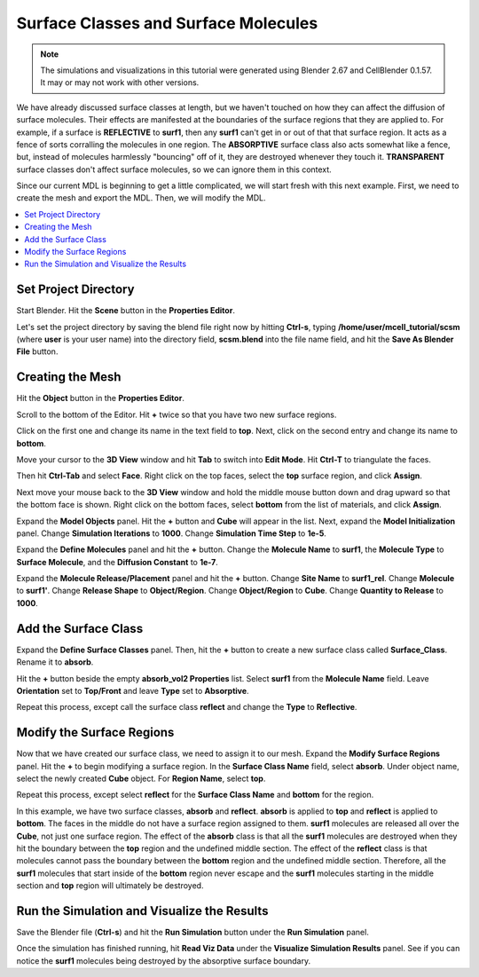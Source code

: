.. _surf_class_surf_mol:

*********************************************
Surface Classes and Surface Molecules
*********************************************

.. CellBlender Source ID = 55f468aa7b71e044b3b199786f5af1d83bb3cab8
   Git Repo SHA1 ID: 76c4b2c18c851facefad7398f3f9c86a0abb8cdc

.. note::
    The simulations and visualizations in this tutorial were generated using
    Blender 2.67 and CellBlender 0.1.57. It may or may not work with other
    versions.

We have already discussed surface classes at length, but we haven't touched on
how they can affect the diffusion of surface molecules. Their effects are
manifested at the boundaries of the surface regions that they are applied to.
For example, if a surface is **REFLECTIVE** to **surf1**, then any **surf1**
can't get in or out of that that surface region. It acts as a fence of sorts
corralling the molecules in one region. The **ABSORPTIVE** surface class also
acts somewhat like a fence, but, instead of molecules harmlessly "bouncing" off
of it, they are destroyed whenever they touch it. **TRANSPARENT** surface
classes don't affect surface molecules, so we can ignore them in this context.

Since our current MDL is beginning to get a little complicated, we will start
fresh with this next example. First, we need to create the mesh and export the
MDL. Then, we will modify the MDL.

.. contents:: :local:

.. _surf_class_sm_mesh:

Set Project Directory
---------------------------------------------

Start Blender. Hit the **Scene** button in the **Properties Editor**. 

.. image:: ./images/scene_button.png

Let's set the project directory by saving the blend file right now by hitting
**Ctrl-s**, typing **/home/user/mcell_tutorial/scsm** (where **user** is your
user name) into the directory field, **scsm.blend** into the file name field,
and hit the **Save As Blender File** button.

.. image:: ./images/scsm_project_dir.png

Creating the Mesh
---------------------------------------------

..
  comment out video until updated. 
  Let's look at an example. First we need to create the model in Blender. To do
  this, either watch the following video tutorial or follow along with the
  instructions below.
  
  .. raw:: html
  
      <video id="my_video_1" class="video-js vjs-default-skin" controls
        preload="metadata" width="960" height="540" 
        data-setup='{"example_option":true}'>
        <source src="http://www.mcell.psc.edu/tutorials/videos/main/sc_sm.ogg" type='video/ogg'/>
      </video>

Hit the **Object** button in the **Properties Editor**.

.. image:: ./images/object_button.png

Scroll to the bottom of the Editor. Hit **+** twice so that you have two new
surface regions. 

.. image:: ./images/scsm_top_bottom_regions.png

Click on the first one and change its name in the text field to **top**. Next,
click on the second entry and change its name to **bottom**.

.. image:: ./images/gs_triangulate.png

Move your cursor to the **3D View** window and hit **Tab** to switch into
**Edit Mode**.  Hit **Ctrl-T** to triangulate the faces.

.. image:: ./images/gs_ctrl_tab.png

.. image:: ./images/gs_select_top.png

Then hit **Ctrl-Tab** and select **Face**. Right click on the top faces, select
the **top** surface region, and click **Assign**.

.. image:: ./images/scsm_select_bottom.png

Next move your mouse back to the **3D View** window and hold the middle mouse
button down and drag upward so that the bottom face is shown. Right click on
the bottom faces, select **bottom** from the list of materials, and click
**Assign**.

.. image:: ./images/scsm_model_objects_init.png

Expand the **Model Objects** panel. Hit the **+** button and **Cube** will
appear in the list. Next, expand the **Model Initialization** panel. Change
**Simulation Iterations** to **1000**. Change **Simulation Time Step** to
**1e-5**.

.. image:: ./images/scsm_define_surf_molec.png

Expand the **Define Molecules** panel and hit the **+** button. Change the
**Molecule Name** to **surf1**, the **Molecule Type** to **Surface Molecule**,
and the **Diffusion Constant** to **1e-7**.

.. image:: ./images/scsm_molec_release.png

Expand the **Molecule Release/Placement** panel and hit the **+** button.
Change **Site Name** to **surf1_rel**. Change **Molecule** to **surf1'**.
Change **Release Shape** to **Object/Region**. Change **Object/Region** to
**Cube**. Change **Quantity to Release** to **1000**.

.. _scsm_add_surf_class:

Add the Surface Class
---------------------------------------------

Expand the **Define Surface Classes** panel. Then, hit the **+** button to
create a new surface class called **Surface_Class**. Rename it to
**absorb**.

Hit the **+** button beside the empty **absorb_vol2 Properties** list. Select
**surf1** from the **Molecule Name** field. Leave **Orientation** set to
**Top/Front** and leave **Type** set to **Absorptive**. 

.. image:: ./images/scsm_define_absorb.png

Repeat this process, except call the surface class **reflect** and change the
**Type** to **Reflective**.

.. image:: ./images/scsm_define_reflect.png

.. _scsm_mod_surf_reg:

Modify the Surface Regions
---------------------------------------------

Now that we have created our surface class, we need to assign it to our mesh.
Expand the **Modify Surface Regions** panel. Hit the **+** to begin modifying a
surface region. In the **Surface Class Name** field, select **absorb**.
Under object name, select the newly created **Cube** object. For **Region
Name**, select **top**.

.. image:: ./images/scsm_assign_absorb.png

Repeat this process, except select **reflect** for the **Surface Class Name**
and **bottom** for the region. 

.. image:: ./images/scsm_assign_reflect.png

In this example, we have two surface classes, **absorb** and **reflect**.
**absorb** is applied to **top** and **reflect** is applied to **bottom**. The
faces in the middle do not have a surface region assigned to them. **surf1**
molecules are released all over the **Cube**, not just one surface region. The
effect of the **absorb** class is that all the **surf1** molecules are
destroyed when they hit the boundary between the **top** region and the
undefined middle section. The effect of the **reflect** class is that molecules
cannot pass the boundary between the **bottom** region and the undefined middle
section. Therefore, all the **surf1** molecules that start inside of the
**bottom** region never escape and the **surf1** molecules starting in the
middle section and **top** region will ultimately be destroyed.

.. _scsm_run_vis:

Run the Simulation and Visualize the Results
---------------------------------------------

Save the Blender file (**Ctrl-s**) and hit the **Run Simulation** button under
the **Run Simulation** panel.

Once the simulation has finished running, hit **Read Viz Data** under the
**Visualize Simulation Results** panel. See if you can notice the **surf1**
molecules being destroyed by the absorptive surface boundary.
